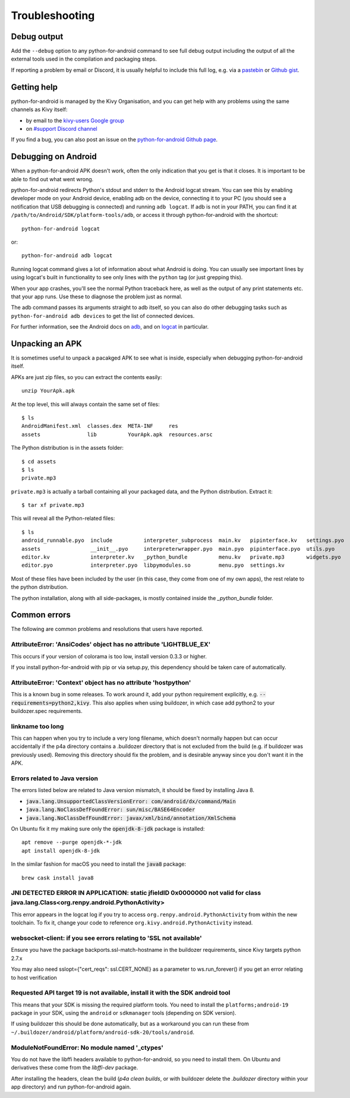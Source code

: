 .. _troubleshooting:

Troubleshooting
===============

Debug output
------------

Add the ``--debug`` option to any python-for-android command to see
full debug output including the output of all the external tools used
in the compilation and packaging steps.

If reporting a problem by email or Discord, it is usually helpful to
include this full log, e.g. via a `pastebin
<http://paste.ubuntu.com/>`_ or `Github gist
<https://gist.github.com/>`_.

Getting help
------------

python-for-android is managed by the Kivy Organisation, and you can
get help with any problems using the same channels as Kivy itself:

- by email to the `kivy-users Google group
  <https://groups.google.com/forum/#!forum/kivy-users>`_
- on `#support Discord channel <https://chat.kivy.org/>`_

If you find a bug, you can also post an issue on the
`python-for-android Github page
<https://github.com/kivy/python-for-android>`_.

Debugging on Android
--------------------

When a python-for-android APK doesn't work, often the only indication
that you get is that it closes. It is important to be able to find out
what went wrong.

python-for-android redirects Python's stdout and stderr to the Android
logcat stream. You can see this by enabling developer mode on your
Android device, enabling adb on the device, connecting it to your PC
(you should see a notification that USB debugging is connected) and
running ``adb logcat``. If adb is not in your PATH, you can find it at
``/path/to/Android/SDK/platform-tools/adb``, or access it through
python-for-android with the shortcut::

    python-for-android logcat

or::

    python-for-android adb logcat

Running logcat command gives a lot of information about what Android is
doing. You can usually see important lines by using logcat's built in
functionality to see only lines with the ``python`` tag (or just
grepping this).

When your app crashes, you'll see the normal Python traceback here, as
well as the output of any print statements etc. that your app
runs. Use these to diagnose the problem just as normal.

The adb command passes its arguments straight to adb itself, so you
can also do other debugging tasks such as ``python-for-android adb
devices`` to get the list of connected devices.

For further information, see the Android docs on `adb
<http://developer.android.com/intl/zh-cn/tools/help/adb.html>`_, and
on `logcat
<http://developer.android.com/intl/zh-cn/tools/help/logcat.html>`_ in
particular.

Unpacking an APK
----------------

It is sometimes useful to unpack a pacakged APK to see what is inside,
especially when debugging python-for-android itself.

APKs are just zip files, so you can extract the contents easily::

  unzip YourApk.apk

At the top level, this will always contain the same set of files::

  $ ls
  AndroidManifest.xml  classes.dex  META-INF     res
  assets               lib          YourApk.apk  resources.arsc

The Python distribution is in the assets folder::

  $ cd assets
  $ ls
  private.mp3

``private.mp3`` is actually a tarball containing all your packaged
data, and the Python distribution. Extract it::

  $ tar xf private.mp3

This will reveal all the Python-related files::

  $ ls
  android_runnable.pyo  include          interpreter_subprocess  main.kv   pipinterface.kv   settings.pyo
  assets                __init__.pyo     interpreterwrapper.pyo  main.pyo  pipinterface.pyo  utils.pyo
  editor.kv             interpreter.kv   _python_bundle          menu.kv   private.mp3       widgets.pyo
  editor.pyo            interpreter.pyo  libpymodules.so         menu.pyo  settings.kv

Most of these files have been included by the user (in this case, they
come from one of my own apps), the rest relate to the python
distribution.

The python installation, along with all side-packages, is mostly contained
inside the `_python_bundle` folder.


Common errors
-------------

The following are common problems and resolutions that users have reported.


AttributeError: 'AnsiCodes' object has no attribute 'LIGHTBLUE_EX'
~~~~~~~~~~~~~~~~~~~~~~~~~~~~~~~~~~~~~~~~~~~~~~~~~~~~~~~~~~~~~~~~~~

This occurs if your version of colorama is too low, install version
0.3.3 or higher.

If you install python-for-android with pip or via setup.py, this
dependency should be taken care of automatically.

AttributeError: 'Context' object has no attribute 'hostpython'
~~~~~~~~~~~~~~~~~~~~~~~~~~~~~~~~~~~~~~~~~~~~~~~~~~~~~~~~~~~~~~

This is a known bug in some releases. To work around it, add your
python requirement explicitly,
e.g. :code:`--requirements=python2,kivy`. This also applies when using
buildozer, in which case add python2 to your buildozer.spec requirements.

linkname too long
~~~~~~~~~~~~~~~~~

This can happen when you try to include a very long filename, which
doesn't normally happen but can occur accidentally if the p4a
directory contains a .buildozer directory that is not excluded from
the build (e.g. if buildozer was previously used). Removing this
directory should fix the problem, and is desirable anyway since you
don't want it in the APK.

Errors related to Java version
~~~~~~~~~~~~~~~~~~~~~~~~~~~~~~

The errors listed below are related to Java version mismatch, it should be
fixed by installing Java 8.

- :code:`java.lang.UnsupportedClassVersionError: com/android/dx/command/Main`
- :code:`java.lang.NoClassDefFoundError: sun/misc/BASE64Encoder`
- :code:`java.lang.NoClassDefFoundError: javax/xml/bind/annotation/XmlSchema`

On Ubuntu fix it my making sure only the :code:`openjdk-8-jdk` package is installed::

    apt remove --purge openjdk-*-jdk
    apt install openjdk-8-jdk

In the similar fashion for macOS you need to install the :code:`java8` package::

    brew cask install java8


JNI DETECTED ERROR IN APPLICATION: static jfieldID 0x0000000 not valid for class java.lang.Class<org.renpy.android.PythonActivity>
~~~~~~~~~~~~~~~~~~~~~~~~~~~~~~~~~~~~~~~~~~~~~~~~~~~~~~~~~~~~~~~~~~~~~~~~~~~~~~~~~~~~~~~~~~~~~~~~~~~~~~~~~~~~~~~~~~~~~~~~~~~~~~~~~~~

This error appears in the logcat log if you try to access
``org.renpy.android.PythonActivity`` from within the new toolchain. To
fix it, change your code to reference
``org.kivy.android.PythonActivity`` instead.

websocket-client: if you see errors relating to 'SSL not available'
~~~~~~~~~~~~~~~~~~~~~~~~~~~~~~~~~~~~~~~~~~~~~~~~~~~~~~~~~~~~~~~~~~~
Ensure you have the package backports.ssl-match-hostname in the buildozer requirements, since Kivy targets python 2.7.x

You may also need sslopt={"cert_reqs": ssl.CERT_NONE} as a parameter to ws.run_forever() if you get an error relating to host verification

Requested API target 19 is not available, install it with the SDK android tool
~~~~~~~~~~~~~~~~~~~~~~~~~~~~~~~~~~~~~~~~~~~~~~~~~~~~~~~~~~~~~~~~~~~~~~~~~~~~~~

This means that your SDK is missing the required platform tools. You
need to install the ``platforms;android-19`` package in your SDK,
using the ``android`` or ``sdkmanager`` tools (depending on SDK
version).

If using buildozer this should be done automatically, but as a
workaround you can run these from
``~/.buildozer/android/platform/android-sdk-20/tools/android``.

ModuleNotFoundError: No module named '_ctypes'
~~~~~~~~~~~~~~~~~~~~~~~~~~~~~~~~~~~~~~~~~~~~~~

You do not have the libffi headers available to python-for-android, so you need to install them. On Ubuntu and derivatives these come from the `libffi-dev` package.

After installing the headers, clean the build (`p4a clean builds`, or with buildozer delete the `.buildozer` directory within your app directory) and run python-for-android again.
